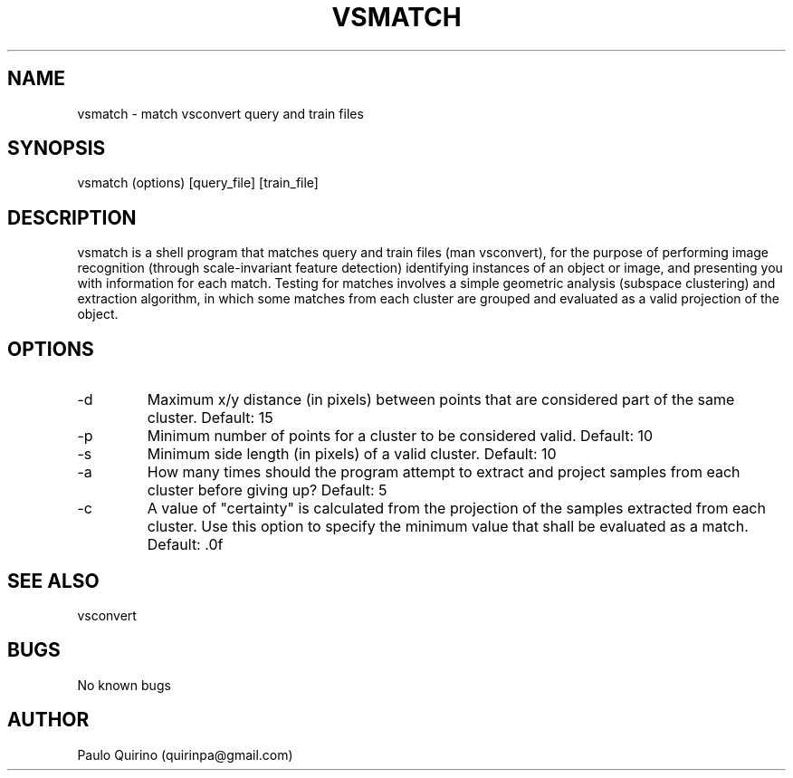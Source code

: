 .TH VSMATCH 1 vsmatch\-"VERSION"
.SH NAME
vsmatch \- match vsconvert query and train files
.SH SYNOPSIS
vsmatch (options) [query_file] [train_file]
.SH DESCRIPTION
vsmatch is a shell program that matches query and train files (man vsconvert), for the purpose of performing image recognition (through scale-invariant feature detection) identifying instances of an object or image, and presenting you with information for each match. Testing for matches involves a simple geometric analysis (subspace clustering) and extraction algorithm, in which some matches from each cluster are grouped and evaluated as a valid projection of the object.
.SH OPTIONS
.IP -d [UINT]
Maximum x/y distance (in pixels) between points that are considered part of the same cluster. Default: 15
.IP -p [UINT]
Minimum number of points for a cluster to be considered valid. Default: 10
.IP -s [UFLOAT]
Minimum side length (in pixels) of a valid cluster. Default: 10
.IP -a [UINT]
How many times should the program attempt to extract and project samples from each cluster before giving up? Default: 5
.IP -c [UFLOAT]
A value of "certainty" is calculated from the projection of the samples extracted from each cluster. Use this option to specify the minimum value that shall be evaluated as a match. Default: .0f
.SH SEE ALSO
vsconvert
.SH BUGS
No known bugs
.SH AUTHOR
Paulo Quirino (quirinpa@gmail.com)
